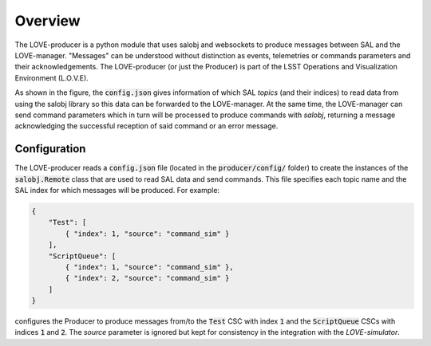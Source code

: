 Overview
===============

.. image:: ../assets/Producer-overview.png

The LOVE-producer is a python module that uses salobj and websockets to produce messages between SAL and the LOVE-manager. "Messages" can be understood without distinction as events, telemetries or commands parameters and their acknowledgements. The LOVE-producer (or just the Producer) is part of the LSST Operations and Visualization Environment (L.O.V.E).

As shown in the figure, the :code:`config.json` gives information of which SAL `topics` (and their indices) to read data from using the salobj library so this data can be forwarded to the LOVE-manager. At the same time, the LOVE-manager can send command parameters which in turn will be processed to produce commands with `salobj`, returning a message acknowledging the successful reception of said command or an error message. 




Configuration
-------------

The LOVE-producer reads a :code:`config.json` file (located in the :code:`producer/config/` folder) to create the instances of the :code:`salobj.Remote` class that are used to read SAL data and send commands. This file specifies each topic name and the SAL index for which messages will be produced. For example:

.. code-block:: json

    {
        "Test": [
            { "index": 1, "source": "command_sim" }
        ],
        "ScriptQueue": [
            { "index": 1, "source": "command_sim" },
            { "index": 2, "source": "command_sim" }
        ]
    }

configures the Producer to produce messages from/to the :code:`Test` CSC with index :code:`1` and the :code:`ScriptQueue` CSCs with indices :code:`1` and :code:`2`. The `source` parameter is ignored but kept for consistency in the integration with the `LOVE-simulator`.
